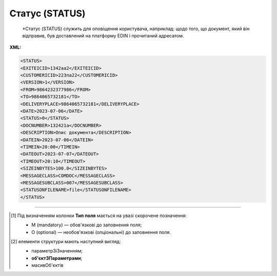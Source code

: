 ##########################################################################################################################
**Статус (STATUS)**
##########################################################################################################################

.. epigraph::

   *Статус (STATUS) служить для оповіщення користувача, наприклад: щодо того, що документ, який він відправив, був доставлений на платформу EDIN і прочитаний адресатом.

**XML:**

.. code:: xml

   <STATUS>
   <EXITEICID>1342аа2</EXITEICID>
   <CUSTOMERICID>223па22</CUSTOMERICID>
   <VERSION>1</VERSION>
   <FROM>9864232377986</FROM>
   <TO>9864065732181</TO>
   <DELIVERYPLACE>9864065732181</DELIVERYPLACE>
   <DATE>2023-07-06</DATE>
   <STATUS>0</STATUS>
   <DOCNUMBER>132421а</DOCNUMBER>
   <DESCRIPTION>Опис документа</DESCRIPTION>
   <DATEIN>2023-07-06</DATEIN>
   <TIMEIN>20:00</TIMEIN>
   <DATEOUT>2023-07-07</DATEOUT>
   <TIMEOUT>20:10</TIMEOUT>
   <SIZEINBYTES>100.0</SIZEINBYTES>
   <MESSAGECLASS>COMDOC</MESSAGECLASS>
   <MESSAGESUBCLASS>007</MESSAGESUBCLASS>
   <STATUSONFILENAME>file</STATUSONFILENAME>
   </STATUS>

.. role:: orange

.. raw:: html

    <embed>
    <iframe src="https://docs.google.com/spreadsheets/d/e/2PACX-1vQxinOWh0XZPuImDPCyCo0wpZU89EAoEfEXkL-YFP0hoA5A27BfY5A35CZChtiddQ/pubhtml?gid=617949780&single=true" width="1100" height="2500" frameborder="0" marginheight="0" marginwidth="0">Loading...</iframe>
    </embed>

-------------------------

.. [#] Під визначенням колонки **Тип поля** мається на увазі скорочене позначення:

   * M (mandatory) — обов'язкові до заповнення поля;
   * O (optional) — необов'язкові (опціональні) до заповнення поля.

.. [#] елементи структури мають наступний вигляд:

   * параметрЗіЗначенням;
   * **об'єктЗПараметрами**;
   * :orange:`масивОб'єктів`

.. data from table (remember to renew time to time)

   I	STATUS			Початок документа
   1	EXITEICID	М	Рядок (14)	Номер транзакції EDI Network
   2	CUSTOMERICID	М	Рядок (14)	Номер документа постачальника
   3	VERSION	O	Число десяткове	Версія замовлення транспорту
   4	FROM	М	Число (13)	GLN одержувача повідомлення (SENDER повідомлення, по котрому йде статус)
   5	TO	M	Число (13)	GLN відправника повідомлення (RECIPIENT повідомлення, по котрому йде статус)
   6	DELIVERYPLACE	M	Число (13)	GLN точки доставки (DELIVERYPLACE повідомлення, по котрому йде статус)
   7	DATE	O	Дата (РРРР-ММ-ДД)	Дата надходження на платформу EDI Network
   8	STATUS	M	Число (1)	Статус повідомлення: 0 - доставлено на платформу EDI Network; 1 - повідомлення прочитано одержувачем; 2 - помилка обробки документа; Для зворотних статусів (від РМ): 3 - документ отриманий мережею; 4 - помилка обробки документа на стороні мережі; 6 - відправляється ТМ АТБ на свій IFTMBF інтегровано (для IFTMBС)
   9	DOCNUMBER	O	Рядок (16)	Номер документа
   10	DESCRIPTION	O	Рядок (70)	Опис
   11	DATEIN	М	Дата (РРРР-ММ-ДД)	Дата надходження на платформу EDI Network
   12	TIMEIN	М	Час (чч: мм: сс)	Час надходження на платформу EDI Network
   13	DATEOUT	О	Дата (РРРР-ММ-ДД)	Дата прочитання документа одержувачем
   14	TIMEOUT	О	Час (чч: мм: сс)	Час прочитання документа одержувачем
   15	SIZEINBYTES	М	Число позитивне	Розмір документа в байтах
   16	MESSAGECLASS	М	Рядок (6)	Клас повідомлення: ORDER, ORDRSP, DESADV, RECADV, INVOICE, IFTMBF, DECLAR, DECLARJ12, COMDOC
   17	MESSAGESUBCLASS	O	Рядок (6)	Підтип документа COMDOC (005/006/007…)
   18	STATUSONFILENAME	М		ім’я файлу, на який отримано статус
